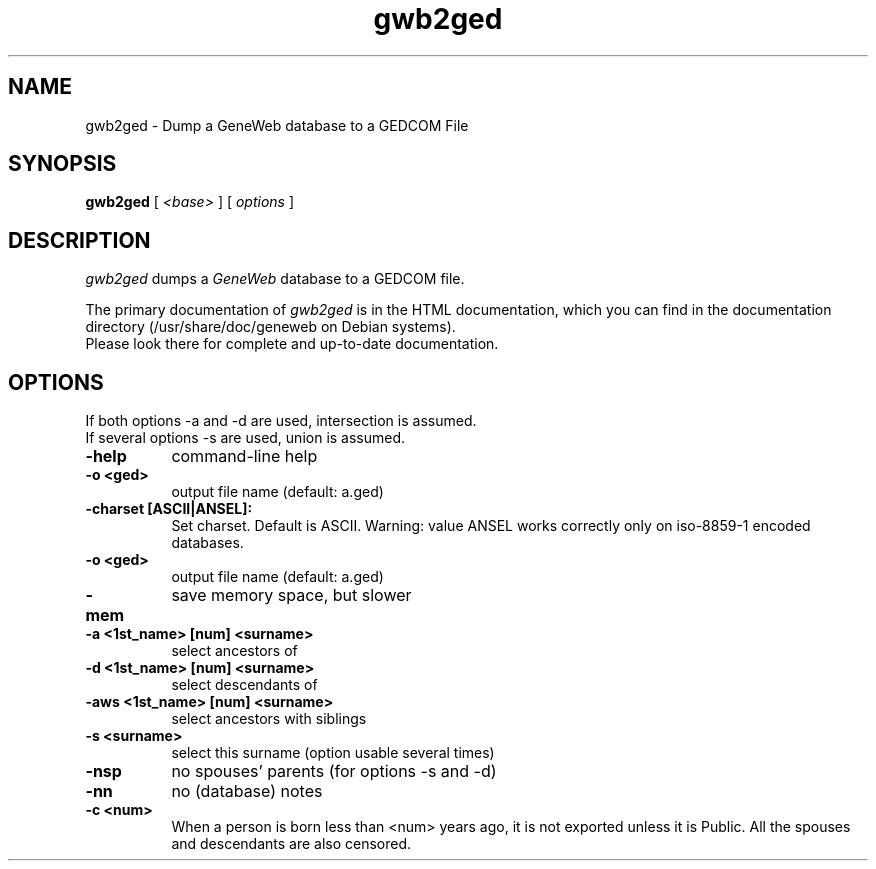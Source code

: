 .TH gwb2ged 1 "2002 October 20"
.UC 4
.SH NAME
gwb2ged \- Dump a GeneWeb database to a GEDCOM File
.SH SYNOPSIS
.B gwb2ged
[
.I \<base\>
] [
.I options
]
.br
.SH DESCRIPTION
.I gwb2ged
dumps a
.IR GeneWeb
database to a GEDCOM file.
.PP
The primary documentation of
.I gwb2ged 
is in the HTML documentation, which you can find in the documentation directory (/usr/share/doc/geneweb on
Debian systems).
.br
Please look there for complete and up-to-date documentation.
.PP
.SH OPTIONS
.PP
If both options -a and -d are used, intersection is assumed.
.br
If several options -s are used, union is assumed.
.TP 8
.B \-help
command-line help
.TP
.B \-o <ged>
output file name (default: a.ged)
.TP
.B \-charset [ASCII|ANSEL]:
Set charset. Default is ASCII. Warning: value ANSEL works correctly only
on iso-8859-1 encoded databases.
.TP
.B \-o <ged> 
output file name (default: a.ged)
.TP
.B \-mem
save memory space, but slower
.TP
.B \-a "<1st_name>" [num] "<surname>"
select ancestors of
.TP
.B \-d "<1st_name>" [num] "<surname>" 
select descendants of
.TP
.B \-aws "<1st_name>" [num] "<surname>"
select ancestors with siblings
.TP
.B \-s "<surname>"
select this surname (option usable several times)
.TP
.B \-nsp
no spouses' parents (for options -s and -d)
.TP
.B \-nn
no (database) notes
.TP
.B \-c <num>
When a person is born less than <num> years ago, it is not exported unless
it is Public. All the spouses and descendants are also censored.

